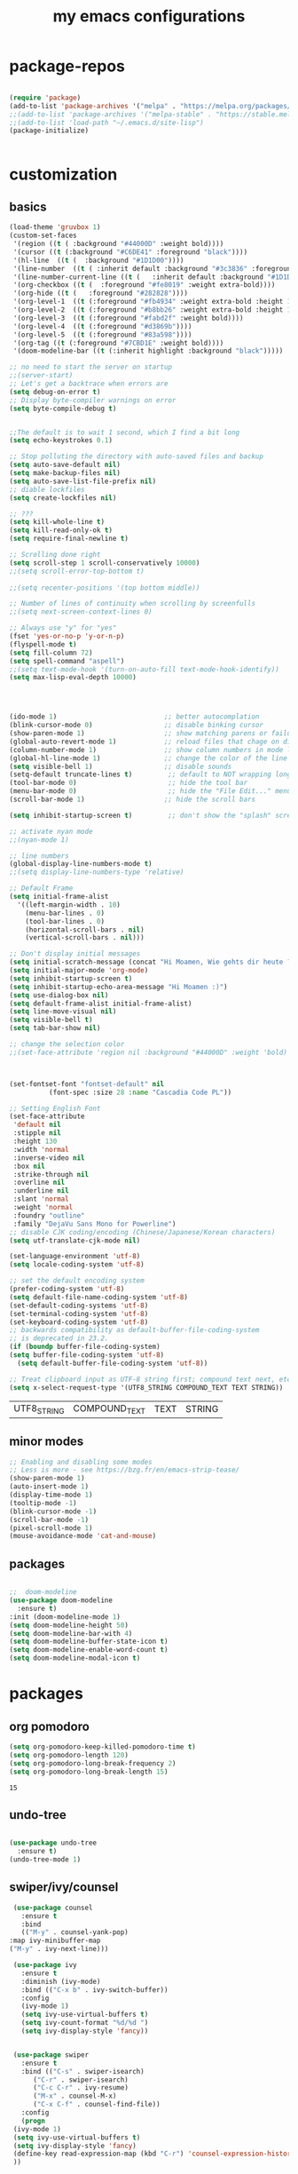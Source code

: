 #+TITLE: my emacs configurations

* package-repos
  #+BEGIN_SRC emacs-lisp

    (require 'package)
    (add-to-list 'package-archives '("melpa" . "https://melpa.org/packages/") t)
    ;;(add-to-list 'package-archives '("melpa-stable" . "https://stable.melpa.org/packages/") t)
    ;;(add-to-list 'load-path "~/.emacs.d/site-lisp")
    (package-initialize)


  #+END_SRC
* customization
** basics
   #+BEGIN_SRC emacs-lisp
     (load-theme 'gruvbox 1)
     (custom-set-faces
      '(region ((t ( :background "#44000D" :weight bold))))
      '(cursor ((t (:background "#C6DE41" :foreground "black"))))
      '(hl-line  ((t (  :background "#1D1D00"))))
      '(line-number  ((t ( :inherit default :background "#3c3836" :foreground "#C6DE41"))))
      '(line-number-current-line ((t (   :inherit default :background "#1D1D00" :foreground "#C6DE41" :inverse-video t :weight ultra-bold))))
      '(org-checkbox ((t (  :foreground "#fe8019" :weight extra-bold))))
      '(org-hide ((t (   :foreground "#282828"))))
      '(org-level-1  ((t (:foreground "#fb4934" :weight extra-bold :height 1.4))))
      '(org-level-2  ((t (:foreground "#b8bb26" :weight extra-bold :height 1.2))))
      '(org-level-3  ((t (:foreground "#fabd2f" :weight bold))))
      '(org-level-4  ((t (:foreground "#d3869b"))))
      '(org-level-5  ((t (:foreground "#83a598"))))
      '(org-tag ((t (:foreground "#7CBD1E" :weight bold))))
      '(doom-modeline-bar ((t (:inherit highlight :background "black")))))

     ;; no need to start the server on startup 
     ;;(server-start)
     ;; Let's get a backtrace when errors are
     (setq debug-on-error t)
     ;; Display byte-compiler warnings on error
     (setq byte-compile-debug t)


     ;;The default is to wait 1 second, which I find a bit long
     (setq echo-keystrokes 0.1)

     ;; Stop polluting the directory with auto-saved files and backup
     (setq auto-save-default nil)
     (setq make-backup-files nil)
     (setq auto-save-list-file-prefix nil)
     ;; diable lockfiles
     (setq create-lockfiles nil)

     ;; ???
     (setq kill-whole-line t)
     (setq kill-read-only-ok t)
     (setq require-final-newline t)

     ;; Scrolling done right
     (setq scroll-step 1 scroll-conservatively 10000)
     ;;(setq scroll-error-top-bottom t)
																							   ;;;;;;;;;;;;;;;;;;(setq focus-follows-mouse t)
     ;;(setq recenter-positions '(top bottom middle))

     ;; Number of lines of continuity when scrolling by screenfulls
     ;;(setq next-screen-context-lines 0)

     ;; Always use "y" for "yes"
     (fset 'yes-or-no-p 'y-or-n-p)
     (flyspell-mode t)
     (setq fill-column 72)
     (setq spell-command "aspell")
     ;;(setq text-mode-hook '(turn-on-auto-fill text-mode-hook-identify))
     (setq max-lisp-eval-depth 10000)




     (ido-mode 1)                           ;; better autocomplation
     (blink-cursor-mode 0)                  ;; disable binking cursor
     (show-paren-mode 1)                    ;; show matching parens or failure to match
     (global-auto-revert-mode 1)            ;; reload files that chage on disk
     (column-number-mode 1)                 ;; show column numbers in mode line
     (global-hl-line-mode 1)                ;; change the color of the line the cursor is on
     (setq visible-bell 1)                  ;; disable sounds
     (setq-default truncate-lines t)         ;; default to NOT wrapping long lines in display
     (tool-bar-mode 0)                       ;; hide the tool bar
     (menu-bar-mode 0)                       ;; hide the "File Edit..." menu
     (scroll-bar-mode 1)                    ;; hide the scroll bars

     (setq inhibit-startup-screen t)         ;; don't show the "splash" screen

     ;; activate nyan mode
     ;;(nyan-mode 1)

     ;; line numbers
     (global-display-line-numbers-mode t)
     ;;(setq display-line-numbers-type 'relative)

     ;; Default Frame
     (setq initial-frame-alist
	   '((left-margin-width . 10)
	     (menu-bar-lines . 0)
	     (tool-bar-lines . 0)
	     (horizontal-scroll-bars . nil)
	     (vertical-scroll-bars . nil)))

     ;; Don't display initial messages
     (setq initial-scratch-message (concat "Hi Moamen, Wie gehts dir heute ? \nHeute ist der "(format-time-string "%A %e %B" (current-time)) ))
     (setq initial-major-mode 'org-mode)
     (setq inhibit-startup-screen t)
     (setq inhibit-startup-echo-area-message "Hi Moamen :)")
     (setq use-dialog-box nil)
     (setq default-frame-alist initial-frame-alist)
     (setq line-move-visual nil)
     (setq visible-bell t)
     (setq tab-bar-show nil)

     ;; change the selection color 
     ;;(set-face-attribute 'region nil :background "#44000D" :weight 'bold)



     (set-fontset-font "fontset-default" nil 
		       (font-spec :size 28 :name "Cascadia Code PL"))

     ;; Setting English Font
     (set-face-attribute
      'default nil
      :stipple nil
      :height 130
      :width 'normal
      :inverse-video nil
      :box nil
      :strike-through nil
      :overline nil
      :underline nil
      :slant 'normal
      :weight 'normal
      :foundry "outline"
      :family "DejaVu Sans Mono for Powerline")
     ;; disable CJK coding/encoding (Chinese/Japanese/Korean characters)
     (setq utf-translate-cjk-mode nil)

     (set-language-environment 'utf-8)
     (setq locale-coding-system 'utf-8)

     ;; set the default encoding system
     (prefer-coding-system 'utf-8)
     (setq default-file-name-coding-system 'utf-8)
     (set-default-coding-systems 'utf-8)
     (set-terminal-coding-system 'utf-8)
     (set-keyboard-coding-system 'utf-8)
     ;; backwards compatibility as default-buffer-file-coding-system
     ;; is deprecated in 23.2.
     (if (boundp buffer-file-coding-system)
	 (setq buffer-file-coding-system 'utf-8)
       (setq default-buffer-file-coding-system 'utf-8))

     ;; Treat clipboard input as UTF-8 string first; compound text next, etc.
     (setq x-select-request-type '(UTF8_STRING COMPOUND_TEXT TEXT STRING))
   #+END_SRC
   
   #+RESULTS:
   | UTF8_STRING | COMPOUND_TEXT | TEXT | STRING |

** minor modes
   #+BEGIN_SRC emacs-lisp
     ;; Enabling and disabling some modes
     ;; Less is more - see https://bzg.fr/en/emacs-strip-tease/
     (show-paren-mode 1)
     (auto-insert-mode 1)
     (display-time-mode 1)
     (tooltip-mode -1)
     (blink-cursor-mode -1)
     (scroll-bar-mode -1)
     (pixel-scroll-mode 1)
     (mouse-avoidance-mode 'cat-and-mouse)

   #+END_SRC
** packages
   #+BEGIN_SRC emacs-lisp

     ;;  doom-modeline 
     (use-package doom-modeline
       :ensure t)
     :init (doom-modeline-mode 1)
     (setq doom-modeline-height 50)
     (setq doom-modeline-bar-with 4)
     (setq doom-modeline-buffer-state-icon t)
     (setq doom-modeline-enable-word-count t)
     (setq doom-modeline-modal-icon t)
   #+END_SRC
* packages 
** org pomodoro
   #+BEGIN_SRC emacs-lisp
     (setq org-pomodoro-keep-killed-pomodoro-time t)
     (setq org-pomodoro-length 120)
     (setq org-pomodoro-long-break-frequency 2)
     (setq org-pomodoro-long-break-length 15)
   #+END_SRC

   #+RESULTS:
   : 15

** undo-tree
   #+BEGIN_SRC emacs-lisp

     (use-package undo-tree
       :ensure t)
     (undo-tree-mode 1)

   #+END_SRC

** swiper/ivy/counsel
   #+BEGIN_SRC emacs-lisp
     (use-package counsel
       :ensure t
       :bind
       (("M-y" . counsel-yank-pop)
	:map ivy-minibuffer-map
	("M-y" . ivy-next-line)))

     (use-package ivy
       :ensure t
       :diminish (ivy-mode)
       :bind (("C-x b" . ivy-switch-buffer))
       :config
       (ivy-mode 1)
       (setq ivy-use-virtual-buffers t)
       (setq ivy-count-format "%d/%d ")
       (setq ivy-display-style 'fancy))


     (use-package swiper
       :ensure t
       :bind (("C-s" . swiper-isearch)
	      ("C-r" . swiper-isearch)
	      ("C-c C-r" . ivy-resume)
	      ("M-x" . counsel-M-x)
	      ("C-x C-f" . counsel-find-file))
       :config
       (progn
	 (ivy-mode 1)
	 (setq ivy-use-virtual-buffers t)
	 (setq ivy-display-style 'fancy)
	 (define-key read-expression-map (kbd "C-r") 'counsel-expression-history)
	 ))

   #+END_SRC
** yasnippet
   #+BEGIN_SRC emacs-lisp
     (require 'yasnippet)
     ;;(yas/load-directory "~/.emacs.d/elpa/yasnippet-snippets-0.24")
     (yas-global-mode 1)
   #+END_SRC
** auto completion
   #+BEGIN_SRC emacs-lisp
      (require 'auto-complete)
      (setq ac-dwim t)
      (ac-config-default)
      (setq ac-sources '(ac-source-yasnippet
      		   ac-source-abbrev
      		   ac-source-words-in-same-mode-buffers))
      ;;(setq ac-auto-start nil)
     (ac-set-trigger-key "TAB")
   #+END_SRC
** restclient
   #+begin_src emacs-lisp
     (require 'restclient)
     (add-to-list 'auto-mode-alist '("\\.http\\'" . restclient-mode))
   #+end_src
** company 
   #+begin_src emacs-lisp
     (use-package company
       :config
       (progn
	 (add-hook 'after-init-hook 'global-company-mode)
	 (global-set-key (kbd "M-/") 'company-complete-common-or-cycle)
	 (setq company-idle-delay 0)))
     (use-package company-auctex :ensure t)
     (add-to-list 'company-backends #'company-auctex)
     ;; (use-package company-tabnine :ensure t)
     ;; ;; Trigger completion immediately.
     ;; (setq company-idle-delay 0)

     ;; ;; Number the candidates (use M-1, M-2 etc to select completions).
     ;; (setq company-show-numbers t)
   #+end_src
* org-mode
  #+BEGIN_SRC emacs-lisp
	;;(require 'org-tempo)
	(require 'org-bullets)
	;;(require 'ol-gnus)

	;; make available "org-bullet-face" such that I can control the font size individually
	(setq org-bullets-face-name (quote org-bullet-face))
	(add-hook 'org-mode-hook (lambda () (org-bullets-mode 1)))


	;;other symbols :  ➪🡺☯⸻❯🔥⟶▶
	(setq org-bullets-bullet-list '("▤" "⸻" "➜" "⟶" "➪" "❯"))
	(setq org-ellipsis "⤵")
	(add-hook 'org-mode-hook (lambda () (org-bullets-mode 1)))


	(setq org-todo-keywords '((sequence "🔥TODO" "🕘NEXT" "❯❯❯INPROGRESS" "|" "DONE" "BLOCKED")))
	(setq org-todo-keyword-faces
	      '(("🔥TODO" . (:foreground "#cc241d" :weight bold :inverse-video t))
		("🕘NEXT" . (:foreground "#cc241d" :weight bold :inverse-video t))
		("❯❯❯INPROGRESS" . (:foreground "#d65d0e" :weight bold :inverse-video t))
		("DONE" . (:foreground "#98971a" :weight bold :inverse-video t))
		("BLOCKED" . (:foreground "#ebdbb2" :weight bold :inverse-video t))))

	(setq org-link-abbrev-alist
	      '(("ggle" . "http://www.google.com/search?q=%s")
		("gmap" . "http://maps.google.com/maps?q=%s")
		("omap" . "http://nominatim.openstreetmap.org/search?q=%s&polygon=1")))

	;; read agenda files form directory : ~/.agenda
	(setq  org-agenda-files  (append (file-expand-wildcards "~/.agenda/*.org")))

	;; Resume clocking task when emacs is restarted
	(org-clock-persistence-insinuate)
	;; Save the running clock and all clock history when exiting Emacs, load it on startup
	(setq org-clock-persist t)
	;; Resume clocking task on clock-in if the clock is open
	(setq org-clock-in-resume t)
	;; Do not prompt to resume an active clock, just resume it
	(setq org-clock-persist-query-resume nil)
	;; Change tasks to whatever when clocking in
	(setq org-clock-in-switch-to-state "❯❯❯INPROGRESS")
	;; Save clock data and state changes and notes in the LOGBOOK drawer
	(setq org-clock-into-drawer t)
	;; Sometimes I change tasks I'm clocking quickly - this removes clocked tasks
	;; with 0:00 duration
	(setq org-clock-out-remove-zero-time-clocks t)
	;; Clock out when moving task to a done state
	(setq org-clock-out-when-done t)
	;; Enable auto clock resolution for finding open clocks
	(setq org-clock-auto-clock-resolution (quote when-no-clock-is-running))
	;; Include current clocking task in clock reports
	(setq org-clock-report-include-clocking-task t)
	;; use pretty things for the clocktable
	(setq org-pretty-entities t)

	(setq org-startup-folded t)

	(setq org-log-note-clock-out t)
	(setq org-log-redeadline 'time)
	(setq org-log-repeat t)
	(setq org-log-reschedule 'time)
	(setq org-log-states-order-reversed nil)
	(setq org-log-done 'time)

  #+END_SRC

  #+RESULTS:

* programming languages
** cpp
   #+BEGIN_SRC emacs-lisp
     (use-package flycheck
       :config
       (progn
	 (global-flycheck-mode)))
     (add-hook 'c++-mode-hook 'irony-mode)
     (add-hook 'c-mode-hook 'irony-mode)
     (add-hook 'objc-mode-hook 'irony-mode)
     (add-hook 'irony-mode-hook 'irony-cdb-autosetup-compile-options)
   #+END_SRC

* customizing key binding
** packages
   #+BEGIN_SRC emacs-lisp
     ;; evil mode 
     (evil-mode 1)
   #+END_SRC
** functions
   #+BEGIN_SRC emacs-lisp

     (defun shell-jump-to-current-directory ()
       "Open *shell* and change to directory of the given
	  buffer. Start's shell if needed. Handles dired-mode specially to
	  look for the 'closest' subdirectory when multiple directories are
	  open."
       (interactive)
       (let* ((dir (if (equal major-mode 'dired-mode)          ; using dired?
		       (dired-find-directory-at-point)         ; dired mode: find closest directory
		     default-directory))                     ; other buffer: use default dir for buffer
	      (dir (replace-regexp-in-string " " "\\\\ " dir)) ; escape spaces
	      (cmd (concat "cd " dir)))                        ; add on the 'cd'
	 (when (one-window-p)                                  ; in there is only one window
	   (split-window-right))                               ; split to 2 windows, left/right
	 (if (get-buffer "*shell*")                            ; check if shell is already active
	     (progn                                              ; yes (true case)
	       (other-window 1)                                  ; switch to other window
	       (switch-to-buffer "*shell*"))                     ; change to the *shell* buffer
	   (progn                                              ; no (false case)
	     (shell)                                           ; start the shell
	     (sleep-for 0 10)))                                ; 10 millisec delay to let the shell get started before sending input (hack)
	 (end-of-buffer)                                       ; move point to the end of the shell buffer
	 (insert cmd)                                          ; insert the 'cd' command
	 (comint-send-input)))                                 ; signal the shell that a command has been sent

     ;; Easily jump to my main org file
     (defun open-mytasks-file nil
       "Find the bzg.org file."
       (interactive)
       (find-file "~/.org-files/tasks.org")
       (delete-other-windows))

   #+END_SRC
** key-binding
   #+BEGIN_SRC emacs-lisp
     ;; emacs key-binding
     (global-set-key "\C-cj" 'shell-jump-to-current-directory)
     (global-set-key "\M-o"  'other-window)        ; change quickly between windows, default C-x o
     (global-set-key "\C-cc" (quote compile))      ; compile in buffers directory, usually via 'make'
     (global-set-key "\C-cl" 'auto-fill-mode)      ; toggle whether emacs wraps/newlines text or not
     (global-set-key "\C-cp" 'replace-string)      ; query for find/replace and replace all
     (global-set-key "\M-j"  'join-line)           ; join current line with line above
     (global-set-key "\C-xg" 'magit-status)        ; emacs interface to git called 'Magit'
     (global-set-key "\C-ck" 'browse-kill-ring)    ; examine the "cut" text newest to oldest
     (global-set-key "\C-cv" 'find-file-at-point)  ; treat text at point as a file name and open it
     (define-key key-translation-map (kbd "ESC") (kbd "C-g"))

     ;; evil keybinding
     (evil-set-leader 'normal (kbd "SPC"))
     (evil-define-key 'normal 'global (kbd "<leader>w") 'save-buffer)
     (evil-define-key 'normal 'global (kbd "<leader>s") 'swiper-isearch)
     (evil-define-key 'normal 'global (kbd "<leader>p") 'counsel-M-x)
     (evil-define-key 'normal 'global (kbd "<leader>f") 'counsel-find-file)
     (evil-define-key 'normal 'global (kbd "<leader>b") 'ivy-switch-buffer)
     (evil-define-key 'normal 'global (kbd "<leader>j") 'shell-jump-to-current-directory)
     (evil-define-key 'normal 'global (kbd "<leader>0") 'delete-window)
     (evil-define-key 'normal 'global (kbd "<leader>1") 'delete-other-windows)
     (evil-define-key 'normal 'global (kbd "<leader>v") 'split-window-horizontally)
     (evil-define-key 'normal 'global (kbd "<leader>h") 'split-window-vertically)
     (evil-define-key 'normal 'global (kbd "<leader>t") 'open-mytasks-file)
     (evil-define-key 'normal 'global (kbd "<leader>x") 'evil-save-modified-and-close)
     (evil-define-key 'normal 'global (kbd "<leader>r") '(lambda () (interactive) (load-file "~/.emacs.d/init.el")))
     (evil-define-key 'normal 'global (kbd "<leader>a") '(lambda () (interactive) (org-agenda)))



     ;; orgmode keybinding
     (define-key global-map "\C-cl" 'org-store-link)
     (define-key global-map "\C-ca" 'org-agenda)
     (define-key global-map "\C-cc" 'org-capture)
     (define-key global-map "\C-k" 'org-pomodoro)

     #+END_SRC

   #+RESULTS:
   : org-pomodoro

* registers
  #+BEGIN_SRC emacs-lisp
    (set-register ?e (cons 'file "~/.emacs.d/config.org"))
  #+END_SRC

* latex
  #+begin_src emacs-lisp
    (load "auctex.el" nil t t)
    ;;(load "preview-latex.el" nil t t)
    (setq TeX-auto-save t)
    (setq TeX-parse-self t)
    (setq-default TeX-master nil)

  #+end_src

  #+RESULTS:

